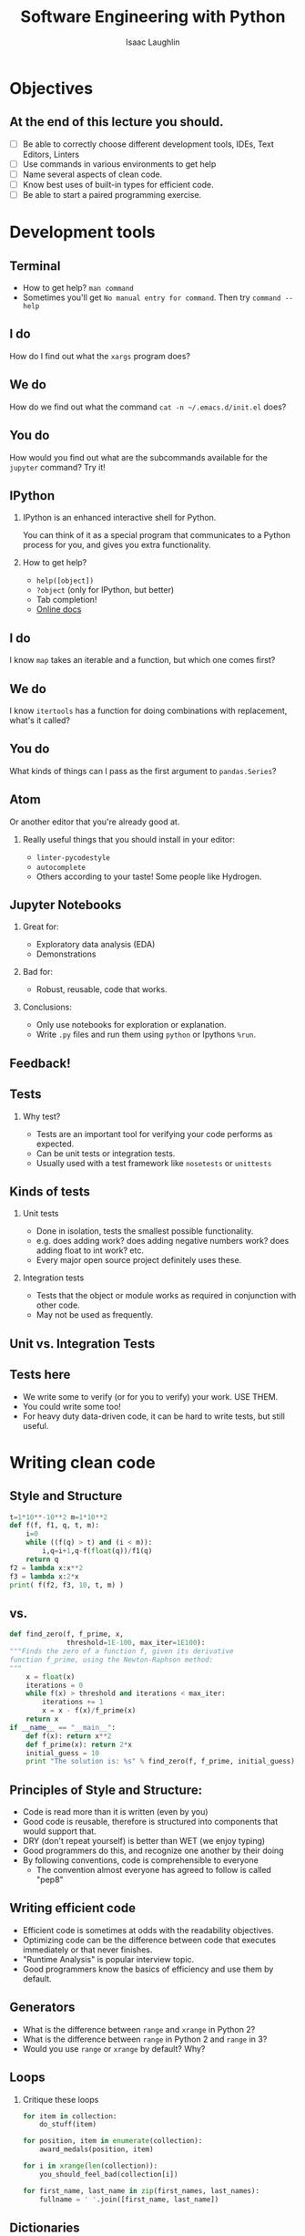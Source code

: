 #+options: H:2
#+TITLE: Software Engineering with Python
#+AUTHOR: Isaac Laughlin
#+BEAMER_THEME: metropolis

* Objectives
** At the end of this lecture you should.
- [ ] Be able to correctly choose different development tools, IDEs, Text Editors, Linters
- [ ] Use commands in various environments to get help
- [ ] Name several aspects of clean code.
- [ ] Know best uses of built-in types for efficient code.
- [ ] Be able to start a paired programming exercise.
* Development tools
** Terminal
- How to get help? ~man command~
- Sometimes you'll get ~No manual entry for command~. Then try ~command --help~
** I do
How do I find out what the ~xargs~ program does?
** We do
How do we find out what the command ~cat -n ~/.emacs.d/init.el~ does?
** You do
How would you find out what are the subcommands available for the ~jupyter~ command? Try it!
** IPython
*** IPython is an enhanced interactive shell for Python.
You can think of it as a special program that communicates to a Python process for you,
and gives you extra functionality.
*** How to get help?
- ~help([object])~
- ~?object~ (only for IPython, but better)
- Tab completion!
- [[https://docs.python.org/2/library/functions.html][Online docs]]
** I do
I know ~map~ takes an iterable and a function, but which one comes first?
** We do 
I know ~itertools~ has a function for doing combinations with replacement, what's it called?
** You do
What kinds of things can I pass as the first argument to ~pandas.Series~?
** Atom
Or another editor that you're already good at.

*** Really useful things that you should install in your editor:
- ~linter-pycodestyle~
- ~autocomplete~
- Others according to your taste! Some people like Hydrogen.
** Jupyter Notebooks
*** Great for:
- Exploratory data analysis (EDA)
- Demonstrations
*** Bad for:
- Robust, reusable, code that works.
*** Conclusions:
- Only use notebooks for exploration or explanation.
- Write ~.py~ files and run them using ~python~ or Ipythons ~%run~.
** Feedback!
#+ATTR_LATEX: :height 8cm
[[file:images/feedback_loops.png]]
** Tests
*** Why test?
- Tests are an important tool for verifying your code performs as expected.
- Can be unit tests or integration tests.
- Usually used with a test framework like ~nosetests~ or ~unittests~
** Kinds of tests
*** Unit tests
- Done in isolation, tests the smallest possible functionality.
- e.g. does adding work? does adding negative numbers work? does adding float to int work? etc.
- Every major open source project definitely uses these.
*** Integration tests
- Tests that the object or module works as required in conjunction with other code.
- May not be used as frequently.
** Unit vs. Integration Tests
#+ATTR_LATEX: :height 8cm
[[file:images/unit-tests-passing-no-integration-tests.jpg]]
** Tests here
- We write some to verify (or for you to verify) your work. USE THEM.
- You could write some too!
- For heavy duty data-driven code, it can be hard to write tests, but still useful.
* Writing clean code
** Style and Structure
#+BEGIN_SRC python
  t=1*10**-10**2 m=1*10**2
  def f(f, f1, q, t, m):
      i=0
      while ((f(q) > t) and (i < m)):
          i,q=i+1,q-f(float(q))/f1(q)
      return q
  f2 = lambda x:x**2
  f3 = lambda x:2*x
  print( f(f2, f3, 10, t, m) )
#+END_SRC
** vs. 
#+BEGIN_SRC python
  def find_zero(f, f_prime, x, 
                threshold=1E-100, max_iter=1E100):
  """Finds the zero of a function f, given its derivative 
  function f_prime, using the Newton-Raphson method: 
  """
      x = float(x)
      iterations = 0
      while f(x) > threshold and iterations < max_iter:
          iterations += 1
          x = x - f(x)/f_prime(x) 
      return x
  if __name__ == "__main__": 
      def f(x): return x**2
      def f_prime(x): return 2*x
      initial_guess = 10
      print "The solution is: %s" % find_zero(f, f_prime, initial_guess)
#+END_SRC

** Principles of Style and Structure:
- Code is read more than it is written (even by you)
- Good code is reusable, therefore is structured into components that would support that.
- DRY (don't repeat yourself) is better than WET (we enjoy typing)
- Good programmers do this, and recognize one another by their doing
- By following conventions, code is comprehensible to everyone
  - The convention almost everyone has agreed to follow is called "pep8"
** Writing efficient code
- Efficient code is sometimes at odds with the readability objectives.
- Optimizing code can be the difference between code that executes immediately or that never finishes.
- "Runtime Analysis" is popular interview topic.
- Good programmers know the basics of efficiency and use them by default.
** Generators
- What is the difference between ~range~ and ~xrange~ in Python 2?
- What is the difference between ~range~ in Python 2 and ~range~ in 3?
- Would you use ~range~ or ~xrange~ by default? Why?
** Loops
*** Critique these loops
#+BEGIN_SRC python
  for item in collection:
      do_stuff(item)
#+END_SRC
#+BEGIN_SRC python
  for position, item in enumerate(collection):
      award_medals(position, item)
#+END_SRC
#+BEGIN_SRC python
  for i in xrange(len(collection)):
      you_should_feel_bad(collection[i])
#+END_SRC
#+BEGIN_SRC python
  for first_name, last_name in zip(first_names, last_names):
      fullname = ' '.join([first_name, last_name])
#+END_SRC
** Dictionaries
*** Why is one of these better than the other?
#+BEGIN_SRC python
  homestate = [("giovanna", "maine"), ("ryan", "california"),
                ("katie", "michigan"), ("zack", "new york")]
  [x[1]] for x in homestate if x[0]=='ryan']
#+END_SRC
#+BEGIN_SRC python
  homestate = {"giovanna": "maine", "ryan": "california",
               "katie": "michigan", "zack": "new york"}
  homestate['ryan']
#+END_SRC
** Dictionary operations
*** Looping
**** Good
- ~for key in dictionary~
- ~for key, value in dictionary.iteritems()~
**** Bad
- ~for key in dictionary.keys()~
- ~for key, value in dictionary.items()~
*** Equality
- ~dict1 == dict2~
** You tell me
*** Checking Membership
**** Good or Bad?
- ~key in dictionary~
- ~key in dictionary.keys()~
** Sets
- Like a dictionary with no values
- Useful for deduplication and checking membership. 
- Sets and Dictionaries are often the secret to high performance solutions.
** Mutability
- Mutable objects can change their value but keep the same ~id()~
  - lists
  - sets
  - dictionaries
- Immutable objects cannot be altered after creation
  - Especially important in places where constant hashes are needed (like for keys in a ~dict~)
- Only immutable types are hashable so only immutable types can be used is sets or as dictionary keys.
** Lambda Functions
*** Function
#+BEGIN_SRC python
  def add(x, y):
      return x + y
#+END_SRC
*** Lambda Function
#+BEGIN_SRC python
  lambda x, y: x + y
#+END_SRC
** An familiar example
Remember anagrams?
** Important modules
- Everything we've discussed today is a part of "base python"
- Other functionality is available via the standard library which is included with most distributions.
- Other other functionality is included via 3rd-party packages.
- Important modules in standard library
  - ~itertools~
    Contains combinatoric functionality to create complex groups of things from iterable
  - ~collections~
    Contains useful extensions of base types like ~dict~, ~list~, ~set~. Use one of the ways you know how to get help to find out exactly what's included.
  - ~argparse~
    Tools for reading parameters passed to your script from the command line as variables.
  - ~timeit~
    Module for timing how long your code takes to run.
  - ~json~
    Module for dealing with JSON files.
* Pair Programming
** What is it?
- One computer, 2 keyboards and 2 monitors.
- One Driver and One Navigator
** Why?
- Learn more
- Practice speaking data science
- Fewer errors
- Working with different skill sets and personalities
** Go do it!
*** NOW

